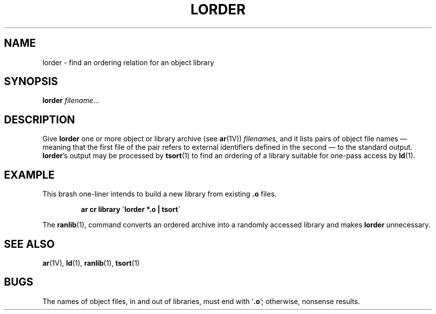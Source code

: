 .\" @(#)lorder.1 1.1 92/07/30 SMI;
.TH LORDER 1 "9 September 1987"
.SH NAME
lorder \- find an ordering relation for an object library
.SH SYNOPSIS
.B lorder
.IR filename .\|.\|.
.SH DESCRIPTION
.IX  "lorder command"  ""  "\fLlorder\fP \(em find ordering for object library"
.IX  find "ordering for object library"  ""  "find ordering for object library \(em \fLlorder\fP"
.IX  library  "find ordering for object"  ""  "find ordering for object \(em \fLlorder\fP"
.IX  "object library, find ordering for"  ""  "object library, find ordering for \(em \fLlorder\fP"
.IX  "programming tools"  "lorder"  ""  "\fLlorder\fP \(em find ordering for object library"
.LP
Give
.B lorder
one or more object or library archive (see
.BR ar (1V))
.IR filename s,
and it lists
pairs of object file names \(em
meaning that the first file of the pair refers to
external identifiers defined in
the second \(em to the standard output.
.BR lorder 's
output may be processed by
.BR  tsort (1)
to find an ordering of
a library suitable for one-pass access by
.BR  ld (1).
.SH EXAMPLE
.LP
This brash one-liner intends to build a new library from existing
.B .o
files.
.IP
.B
ar cr library \`\|lorder *.o | tsort\`
.LP
The
.BR ranlib (1),
command converts an ordered archive
into a randomly accessed library and makes
.B lorder
unnecessary.
.SH "SEE ALSO"
.BR ar (1V),
.BR ld (1),
.BR ranlib (1),
.BR tsort (1)
.SH BUGS
The names of object files, in and out of
libraries, must end with
.RB  ` .o ';
otherwise, nonsense results.
